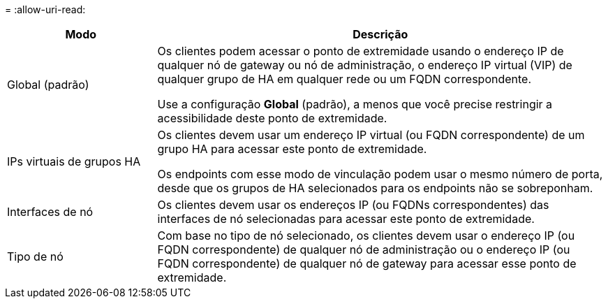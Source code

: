 = 
:allow-uri-read: 


[cols="1a,3a"]
|===
| Modo | Descrição 


 a| 
Global (padrão)
 a| 
Os clientes podem acessar o ponto de extremidade usando o endereço IP de qualquer nó de gateway ou nó de administração, o endereço IP virtual (VIP) de qualquer grupo de HA em qualquer rede ou um FQDN correspondente.

Use a configuração *Global* (padrão), a menos que você precise restringir a acessibilidade deste ponto de extremidade.



 a| 
IPs virtuais de grupos HA
 a| 
Os clientes devem usar um endereço IP virtual (ou FQDN correspondente) de um grupo HA para acessar este ponto de extremidade.

Os endpoints com esse modo de vinculação podem usar o mesmo número de porta, desde que os grupos de HA selecionados para os endpoints não se sobreponham.



 a| 
Interfaces de nó
 a| 
Os clientes devem usar os endereços IP (ou FQDNs correspondentes) das interfaces de nó selecionadas para acessar este ponto de extremidade.



 a| 
Tipo de nó
 a| 
Com base no tipo de nó selecionado, os clientes devem usar o endereço IP (ou FQDN correspondente) de qualquer nó de administração ou o endereço IP (ou FQDN correspondente) de qualquer nó de gateway para acessar esse ponto de extremidade.

|===